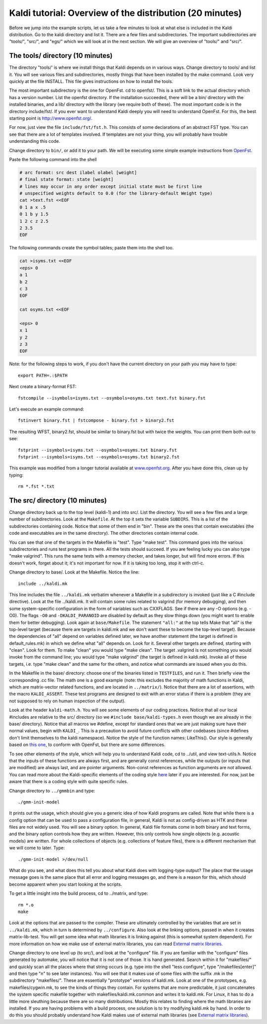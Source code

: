 Kaldi tutorial: Overview of the distribution (20 minutes)
=========================================================

Before we jump into the example scripts, let us take a few minutes to look at what else is included in the Kaldi distribution. Go to the kaldi directory and list it. There are a few files and subdirectories. The important subdirectories are "tools/", "src/", and "egs/" which we will look at in the next section. We will give an overview of "tools/" and "src/".

The tools/ directory (10 minutes)
---------------------------------
The directory "tools/' is where we install things that Kaldi depends on in various ways. Change directory to tools/ and list it. You will see various files and subdirectories, mostly things that have been installed by the make command. Look very quickly at the file INSTALL. This file gives instructions on how to install the tools.

The most important subdirectory is the one for OpenFst. cd to openfst/. This is a soft link to the actual directory which has a version number. List the openfst directory. If the installation succeeded, there will be a bin/ directory with the installed binaries, and a lib/ directory with the library (we require both of these). The most important code is in the directory include/fst/. If you ever want to understand Kaldi deeply you will need to understand OpenFst. For this, the best starting point is `http://www.openfst.org/ <http://www.openfst.org/>`_.

For now, just view the file ``include/fst/fst.h``. This consists of some declarations of an abstract FST type. You can see that there are a lot of templates involved. If templates are not your thing, you will probably have trouble understanding this code.

Change directory to ``bin/``, or add it to your path. We will be executing some simple example instructions from `OpenFst <http://www.openfst.org/twiki/bin/view/FST/FstQuickTour#CreatingFsts>`_.

Paste the following command into the shell

.. code-block:: bash

    # arc format: src dest ilabel olabel [weight]
    # final state format: state [weight]
    # lines may occur in any order except initial state must be first line
    # unspecified weights default to 0.0 (for the library-default Weight type)
    cat >text.fst <<EOF
    0 1 a x .5
    0 1 b y 1.5
    1 2 c z 2.5
    2 3.5
    EOF

The following commands create the symbol tables; paste them into the shell too.

.. code-block:: bash

    cat >isyms.txt <<EOF
    <eps> 0
    a 1
    b 2
    c 3
    EOF

    cat osyms.txt <<EOF

    <eps> 0
    x 1
    y 2
    z 3
    EOF

Note: for the following steps to work, if you don't have the current directory on your path you may have to type::

 export PATH=.:$PATH

Next create a binary-format FST::

 fstcompile --isymbols=isyms.txt --osymbols=osyms.txt text.fst binary.fst

Let's execute an example command::

 fstinvert binary.fst | fstcompose - binary.fst > binary2.fst

The resulting WFST, binary2.fst, should be similar to binary.fst but with twice the weights. You can print them both out to see::

    fstprint --isymbols=isyms.txt --osymbols=osyms.txt binary.fst
    fstprint --isymbols=isyms.txt --osymbols=osyms.txt binary2.fst

This example was modified from a longer tutorial available at `www.openfst.org  <www.openfst.org>`_. After you have done this, clean up by typing::

    rm *.fst *.txt


The src/ directory (10 minutes)
-------------------------------

Change directory back up to the top level (kaldi-1) and into src/. List the directory. You will see a few files and a large number of subdirectories. Look at the ``Makefile``. At the top it sets the variable ``SUBDIRS``. This is a list of the subdirectories containing code. Notice that some of them end in "bin". These are the ones that contain executables (the code and executables are in the same directory). The other directories contain internal code.

You can see that one of the targets in the Makefile is "test". Type "make test". This command goes into the various subdirectories and runs test programs in there. All the tests should succeed. If you are feeling lucky you can also type "make valgrind". This runs the same tests with a memory checker, and takes longer, but will find more errors. If this doesn't work, forget about it; it's not important for now. If it is taking too long, stop it with ctrl-c.

Change directory to base/. Look at the Makefile. Notice the line::

  include ../kaldi.mk

This line includes the file ``../kaldi.mk`` verbatim whenever a Makefile in a subdirectory is invoked (just like a C #include directive). Look at the file ../kaldi.mk. It will contain some rules related to valgrind (for memory debugging), and then some system-specific configuration in the form of variables such as CXXFLAGS. See if there are any -O options (e.g. -O0). The flags ``-O0`` and ``-DKALDI_PARANOID`` are disabled by default as they slow things down (you might want to enable them for better debugging). Look again at ``base/Makefile``. The statement ``"all:"`` at the top tells Make that "all" is the top-level target (because there are targets in kaldi.mk and we don't want these to become the top-level target). Because the dependencies of "all" depend on variables defined later, we have another statement (the target is defined in default_rules.mk) in which we define what "all" depends on. Look for it. Several other targets are defined, starting with "clean". Look for them. To make "clean" you would type "make clean". The target .valgrind is not something you would invoke from the command line; you would type "make valgrind" (the target is defined in kaldi.mk). Invoke all of these targets, i.e. type "make clean" and the same for the others, and notice what commands are issued when you do this.

In the Makefile in the base/ directory: choose one of the binaries listed in ``TESTFILES``, and run it. Then briefly view the corresponding .cc file. The math one is a good example (note: this excludes the majority of math functions in Kaldi, which are matrix-vector related functions, and are located in ``../matrix/``). Notice that there are a lot of assertions, with the macro ``KALDI_ASSERT``. These test programs are designed to exit with an error status if there is a problem (they are not supposed to rely on human inspection of the output).

Look at the header ``kaldi-math.h``. You will see some elements of our coding practices. Notice that all our local \#includes are relative to the src/ directory (so we ``#include base/kaldi-types.h`` even though we are already in the base/ directory). Notice that all macros we \#define, except for standard ones that we are just making sure have their normal values, begin with ``KALDI_``. This is a precaution to avoid future conflicts with other codebases (since \#defines don't limit themselves to the kaldi namespace). Notice the style of the function names: LikeThis(). Our style is generally based on `this one  <https://google.github.io/styleguide/cppguide.html>`_, to conform with OpenFst, but there are some differences.

To see other elements of the style, which will help you to understand Kaldi code, cd to ../util, and view text-utils.h. Notice that the inputs of these functions are always first, and are generally const references, while the outputs (or inputs that are modified) are always last, and are pointer arguments. Non-const references as function arguments are not allowed. You can read more about the Kaldi-specific elements of the coding style `here <pages/api-undefined.md#style>`_ later if you are interested. For now, just be aware that there is a coding style with quite specific rules.

Change directory to ``../gmmbin`` and type::

    ./gmm-init-model

It prints out the usage, which should give you a generic idea of how Kaldi programs are called. Note that while there is a config option that can be used to pass a configuration file, in general, Kaldi is not as config-driven as HTK and these files are not widely used. You will see a binary option. In general, Kaldi file formats come in both binary and text forms, and the binary option controls how they are written. However, this only controls how single objects (e.g. acoustic models) are written. For whole collections of objects (e.g. collections of feature files), there is a different mechanism that we will come to later. Type::

   ./gmm-init-model >/dev/null

What do you see, and what does this tell you about what Kaldi does with logging-type output? The place that the usage message goes is the same place that all error and logging messages go, and there is a reason for this, which should become apparent when you start looking at the scripts.

To get a little insight into the build process, cd to ../matrix, and type::

  rm *.o
  make

Look at the options that are passed to the compiler. These are ultimately controlled by the variables that are set in ``../kaldi.mk``, which in turn is determined by ``../configure``. Also look at the linking options, passed in when it creates matrix-lib-test. You will get some idea what math libraries it is linking against (this is somewhat system dependent). For more information on how we make use of external matrix libraries, you can read `External matrix libraries <pages/api-undefined.md#matrixwrap>`_.

Change directory to one level up (to src/), and look at the "configure" file. If you are familiar with the "configure" files generated by automake, you will notice that it is not one of those. It is hand generated. Search within it for "makefiles/" and quickly scan all the places where that string occurs (e.g. type into the shell "less configure", type "/makefiles[enter]" and then type "n" to see later instances). You will see that it makes use of some files with the suffix .mk in the subdirectory "makefiles/". These are essentially "prototype" versions of kaldi.mk. Look at one of the prototypes, e.g. makefiles/cygwin.mk, to see the kinds of things they contain. For systems that are more predictable, it just concatenates the system specific makefile together with makefiles/kaldi.mk.common and writes it to kaldi.mk. For Linux, it has to do a little more sleuthing because there are so many distributions. Mostly this relates to finding where the math libraries are installed. If you are having problems with a build process, one solution is to try modifying kaldi.mk by hand. In order to do this you should probably understand how Kaldi makes use of external math libraries (see `External matrix libraries <pages/api-undefined.md#matrixwrap>`_\ ).

